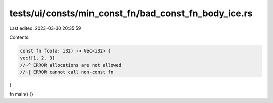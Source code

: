 tests/ui/consts/min_const_fn/bad_const_fn_body_ice.rs
=====================================================

Last edited: 2023-03-30 20:35:59

Contents:

.. code-block:: rs

    const fn foo(a: i32) -> Vec<i32> {
    vec![1, 2, 3]
    //~^ ERROR allocations are not allowed
    //~| ERROR cannot call non-const fn
}

fn main() {}



